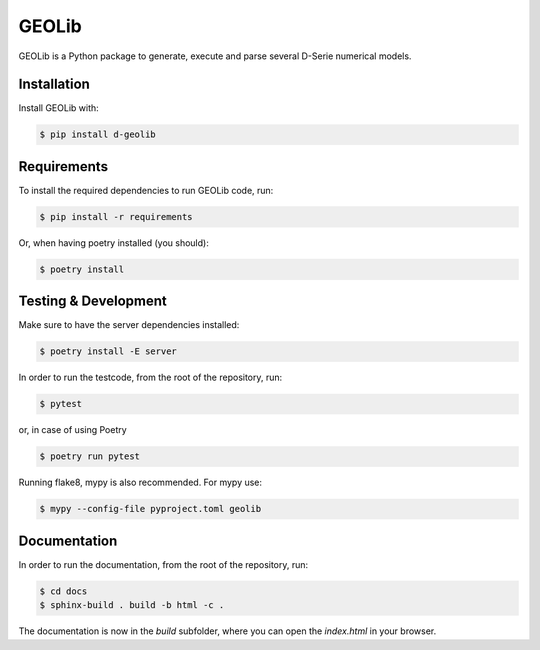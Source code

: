 GEOLib
=============================

GEOLib is a Python package to generate, execute and parse several D-Serie numerical models.

Installation
------------

Install GEOLib with:

.. code-block:: bash

    $ pip install d-geolib


Requirements
------------

To install the required dependencies to run GEOLib code, run:

.. code-block:: bash

    $ pip install -r requirements

Or, when having poetry installed (you should):

.. code-block:: bash

    $ poetry install


Testing & Development
---------------------

Make sure to have the server dependencies installed: 

.. code-block:: bash

    $ poetry install -E server

In order to run the testcode, from the root of the repository, run:

.. code-block:: bash

    $ pytest

or, in case of using Poetry

.. code-block:: bash

    $ poetry run pytest

Running flake8, mypy is also recommended. For mypy use:

.. code-block:: bash

    $ mypy --config-file pyproject.toml geolib


Documentation
-------------

In order to run the documentation, from the root of the repository, run:

.. code-block:: bash

    $ cd docs
    $ sphinx-build . build -b html -c .


The documentation is now in the `build` subfolder, where you can open 
the `index.html` in your browser.

